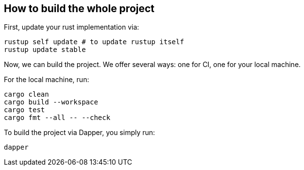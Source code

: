 == How to build the whole project

First, update your rust implementation via:

[,shell]
----
rustup self update # to update rustup itself
rustup update stable
----

Now, we can build the project. We offer several ways: one for CI, one for your local machine.

For the local machine, run:

[,shell]
----
cargo clean
cargo build --workspace
cargo test
cargo fmt --all -- --check
----

To build the project via Dapper, you simply run:

[,shell]
----
dapper
----
